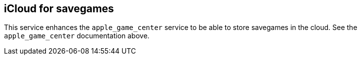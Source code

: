 ## iCloud for savegames

This service enhances the `apple_game_center` service to be able to store savegames in the cloud. See the `apple_game_center` documentation above.
